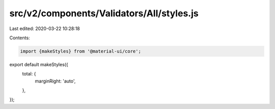 src/v2/components/Validators/All/styles.js
==========================================

Last edited: 2020-03-22 10:28:18

Contents:

.. code-block:: js

    import {makeStyles} from '@material-ui/core';

export default makeStyles({
  total: {
    marginRight: 'auto',
  },
});


